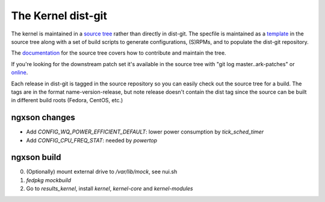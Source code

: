 ===================
The Kernel dist-git
===================

The kernel is maintained in a `source tree`_ rather than directly in dist-git.
The specfile is maintained as a `template`_ in the source tree along with a set
of build scripts to generate configurations, (S)RPMs, and to populate the
dist-git repository.

The `documentation`_ for the source tree covers how to contribute and maintain
the tree.

If you're looking for the downstream patch set it's available in the source
tree with "git log master..ark-patches" or
`online`_.

Each release in dist-git is tagged in the source repository so you can easily
check out the source tree for a build. The tags are in the format
name-version-release, but note release doesn't contain the dist tag since the
source can be built in different build roots (Fedora, CentOS, etc.)

.. _source tree: https://gitlab.com/cki-project/kernel-ark.git
.. _template: https://gitlab.com/cki-project/kernel-ark/-/blob/os-build/redhat/kernel.spec.template
.. _documentation: https://gitlab.com/cki-project/kernel-ark/-/wikis/home
.. _online: https://gitlab.com/cki-project/kernel-ark/-/commits/ark-patches

ngxson changes
########

- Add `CONFIG_WQ_POWER_EFFICIENT_DEFAULT`: lower power consumption by `tick_sched_timer`
- Add `CONFIG_CPU_FREQ_STAT`: needed by `powertop`

ngxson build
########

0. (Optionally) mount external drive to `/var/lib/mock`, see nui.sh
1. `fedpkg mockbuild`
2. Go to `results_kernel`, install `kernel`, `kernel-core` and `kernel-modules`
